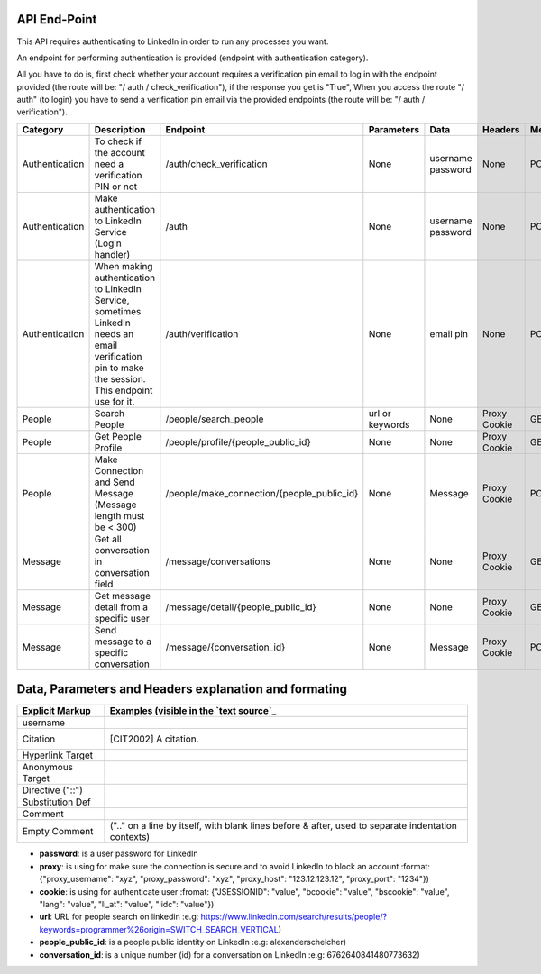 API End-Point
-------------

This API requires authenticating to LinkedIn in order to run any processes you want.

An endpoint for performing authentication is provided (endpoint with authentication category).

All you have to do is, first check whether your account requires a verification pin email to log in with the endpoint provided (the route will be: "/ auth / check_verification"),
if the response you get is "True", When you access the route "/ auth" (to login) you have to send a verification pin email via the provided endpoints (the route will be: "/ auth / verification").

================  ==============================================================  ===========================================  =================  ===============  ===============  =============
Category          Description                                                     Endpoint                                     Parameters         Data             Headers          Method
================  ==============================================================  ===========================================  =================  ===============  ===============  =============
Authentication    To check if the account need a verification PIN or not          /auth/check_verification                     None               username         None             POST
                                                                                                                                                  password         
Authentication    Make authentication to LinkedIn Service (Login handler)         /auth                                        None               username         None             POST
                                                                                                                                                  password
Authentication    When making authentication to LinkedIn Service, sometimes       /auth/verification                           None               email pin        None             POST
                  LinkedIn needs an email verification pin to make the session.
                  This endpoint use for it.
People            Search People                                                   /people/search_people                        url or keywords    None             Proxy            GET
                                                                                                                                                                   Cookie
People            Get People Profile                                              /people/profile/{people_public_id}           None               None             Proxy            GET
                                                                                                                                                                   Cookie
People            Make Connection and Send Message                                /people/make_connection/{people_public_id}   None               Message          Proxy            POST
                  (Message length must be < 300)                                                                                                                   Cookie
Message           Get all conversation in conversation field                      /message/conversations                       None               None             Proxy            GET
                                                                                                                                                                   Cookie
Message           Get message detail from a specific user                         /message/detail/{people_public_id}           None               None             Proxy            GET
                                                                                                                                                                   Cookie
Message           Send message to a specific conversation                         /message/{conversation_id}                   None               Message          Proxy            POST
                                                                                                                                                                   Cookie
================  ==============================================================  ===========================================  =================  ===============  ===============  =============



Data, Parameters and Headers explanation and formating
------------------------------------------------------
================  ===============================================================
Explicit Markup   Examples (visible in the `text source`_
================  ===============================================================
username          .. is a user username for LinkedIn [example] bryan@mail.com
                     (even [#labelled]) or [*] auto-symbol
Citation          .. [CIT2002] A citation.
Hyperlink Target  .. _reStructuredText: http://docutils.sf.net/rst.html
                  .. _indirect target: reStructuredText_
                  .. _internal target:
Anonymous Target  __ http://docutils.sf.net/docs/ref/rst/restructuredtext.html
Directive ("::")  .. image:: images/biohazard.png
Substitution Def  .. |substitution| replace:: like an inline directive
Comment           .. is anything else
Empty Comment     (".." on a line by itself, with blank lines before & after,
                  used to separate indentation contexts)
================  ===============================================================


- **password**: is a user password for LinkedIn 
- **proxy**: is using for make sure the connection is secure and to avoid LinkedIn to block an account :format: {"proxy_username": "xyz", "proxy_password": "xyz", "proxy_host": "123.12.123.12",  "proxy_port": "1234"})
- **cookie**: is using for authenticate user :fromat: {"JSESSIONID": "value", "bcookie": "value", "bscookie": "value", "lang": "value", "li_at": "value", "lidc": "value"})
- **url**: URL for people search on linkedin :e.g: https://www.linkedin.com/search/results/people/?keywords=programmer%26origin=SWITCH_SEARCH_VERTICAL)
- **people_public_id**: is a people public identity on LinkedIn :e.g: alexanderschelcher)
- **conversation_id**: is a unique number (id) for a conversation on LinkedIn :e.g: 6762640841480773632)
